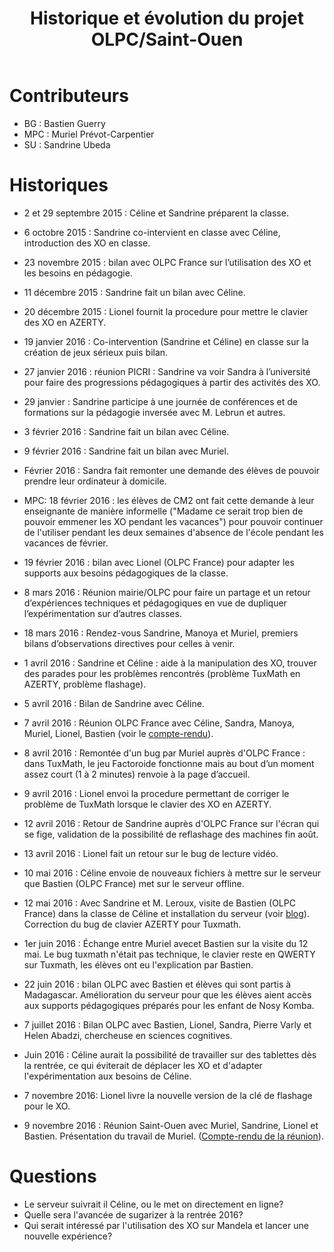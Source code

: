 #+TITLE: Historique et évolution du projet OLPC/Saint-Ouen

* Contributeurs

- BG : Bastien Guerry
- MPC : Muriel Prévot-Carpentier
- SU : Sandrine Ubeda

* Historiques

- 2 et 29 septembre 2015 : Céline et Sandrine préparent la classe.

- 6 octobre 2015 : Sandrine co-intervient en classe avec Céline,
  introduction des XO en classe.

- 23 novembre 2015 : bilan avec OLPC France sur l’utilisation des XO
  et les besoins en pédagogie.

- 11 décembre 2015 : Sandrine fait un bilan avec Céline.

- 20 décembre 2015 : Lionel fournit la procedure pour mettre le
  clavier des XO en AZERTY.

- 19 janvier 2016 : Co-intervention (Sandrine et Céline) en classe sur
  la création de jeux sérieux puis bilan.

- 27 janvier 2016 : réunion PICRI : Sandrine va voir Sandra à
  l’université pour faire des progressions pédagogiques à partir des
  activités des XO.

- 29 janvier : Sandrine participe à une journée de conférences et de
  formations sur la pédagogie inversée avec M. Lebrun et autres.

- 3 février 2016 : Sandrine fait un bilan avec Céline.

- 9 février 2016 : Sandrine fait un bilan avec Muriel.

- Février 2016 : Sandra fait remonter une demande des élèves de
  pouvoir prendre leur ordinateur à domicile.

- MPC: 18 février 2016 : les élèves de CM2 ont fait cette demande à
  leur enseignante de manière informelle ("Madame ce serait trop bien
  de pouvoir emmener les XO pendant les vacances") pour pouvoir
  continuer de l'utiliser pendant les deux semaines d'absence de
  l'école pendant les vacances de février.

- 19 février 2016 : bilan avec Lionel (OLPC France) pour adapter les
  supports aux besoins pédagogiques de la classe.

- 8 mars 2016 : Réunion mairie/OLPC pour faire un partage et un retour
  d’expériences techniques et pédagogiques en vue de dupliquer
  l’expérimentation sur d’autres classes.

- 18 mars 2016 : Rendez-vous Sandrine, Manoya et Muriel, premiers
 bilans d’observations directives pour celles à venir.

- 1 avril 2016 : Sandrine et Céline : aide à la manipulation des XO,
  trouver des parades pour les problèmes rencontrés (problème TuxMath
  en AZERTY, problème flashage).

- 5 avril 2016 : Bilan de Sandrine avec Céline.

- 7 avril 2016 : Réunion OLPC France avec Céline, Sandra, Manoya,
  Muriel, Lionel, Bastien (voir le [[https://olpc-france.org/wiki/index.php?title=Compte_rendu_reunion_saintouen_avril_2016][compte-rendu]]).

- 8 avril 2016 : Remontée d'un bug par Muriel auprès d'OLPC France :
  dans TuxMath, le jeu Factoroide fonctionne mais au bout d’un moment
  assez court (1 à 2 minutes) renvoie à la page d’accueil.

- 9 avril 2016 : Lionel envoi la procedure permettant de corriger le
  problème de TuxMath lorsque le clavier des XO en AZERTY.

- 12 avril 2016 : Retour de Sandrine auprès d'OLPC France sur l'écran
  qui se fige, validation de la possibilité de reflashage des machines
  fin août.

- 13 avril 2016 : Lionel fait un retour sur le bug de lecture vidéo.

- 10 mai 2016 : Céline envoie de nouveaux fichiers à mettre sur le
  serveur que Bastien (OLPC France) met sur le serveur offline.

- 12 mai 2016 : Avec Sandrine et M. Leroux, visite de Bastien (OLPC
  France) dans la classe de Céline et installation du serveur (voir
  [[https://olpc-france.org/blog/2016/05/olpc-france-installe-un-serveur-de-contenus-pour-lecole-de-saint-ouen/][blog]]).  Correction du bug de clavier AZERTY pour Tuxmath.

- 1er juin 2016 : Échange entre Muriel avecet Bastien sur la visite du
  12 mai.  Le bug tuxmath n'était pas technique, le clavier reste en
  QWERTY sur Tuxmath, les élèves ont eu l'explication par Bastien.

- 22 juin 2016 : bilan OLPC avec Bastien et élèves qui sont partis à
  Madagascar.  Amélioration du serveur pour que les élèves aient accès
  aux supports pédagogiques préparés pour les enfant de Nosy Komba.

- 7 juillet 2016 : Bilan OLPC avec Bastien, Lionel, Sandra, Pierre
  Varly et Helen Abadzi, chercheuse en sciences cognitives.

- Juin 2016 : Céline aurait la possibilité de travailler sur des
  tablettes dès la rentrée, ce qui éviterait de déplacer les XO et
  d'adapter l'expérimentation aux besoins de Céline.

- 7 novembre 2016: Lionel livre la nouvelle version de la clé de
  flashage pour le XO.

- 9 novembre 2016 : Réunion Saint-Ouen avec Muriel, Sandrine, Lionel
  et Bastien.  Présentation du travail de Muriel.  ([[https://olpc-france.org/wiki/index.php?title=Compte_rendu_reunion_saintouen_9_novembre_2016][Compte-rendu de la
  réunion]]).

* Questions

- Le serveur suivrait il Céline, ou le met on directement en ligne?
- Quelle sera l'avancée de sugarizer à la rentrée 2016?
- Qui serait intéressé par l'utilisation des XO sur Mandela et lancer une nouvelle expérience?
